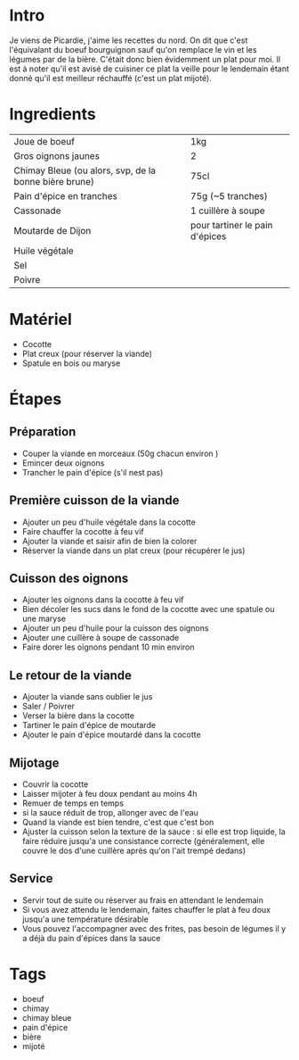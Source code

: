 * Intro
Je viens de Picardie, j'aime les recettes du nord. On dit que c'est l'équivalant du boeuf bourguignon sauf qu'on remplace le vin et les légumes par de la bière. C'était donc bien évidemment un plat pour moi. Il est à noter qu'il est avisé de cuisiner ce plat la veille pour le lendemain étant donné qu'il est meilleur réchauffé (c'est un plat mijoté).

* Ingredients
| Joue de boeuf                                         | 1kg                            |
| Gros oignons jaunes                                   | 2                              |
| Chimay Bleue (ou alors, svp, de la bonne bière brune) | 75cl                           |
| Pain d'épice en tranches                              | 75g (~5 tranches)              |
| Cassonade                                             | 1 cuillère à soupe             |
| Moutarde de Dijon                                     | pour tartiner le pain d'épices |
| Huile végétale                                        |                                |
| Sel                                                   |                                |
| Poivre                                                |                                |

* Matériel
- Cocotte
- Plat creux (pour réserver la viande)
- Spatule en bois ou maryse


* Étapes

** Préparation
- Couper la viande en morceaux (50g chacun environ )
- Emincer deux oignons
- Trancher le pain d'épice (s'il nest pas)

** Première cuisson de la viande
- Ajouter un peu d'huile végétale dans la cocotte
- Faire chauffer la cocotte à feu vif
- Ajouter la viande et saisir afin de bien la colorer
- Réserver la viande dans un plat creux (pour récupérer le jus)

** Cuisson des oignons
- Ajouter les oignons dans la cocotte à feu vif
- Bien décoler les sucs dans le fond de la cocotte avec une spatule ou une maryse
- Ajouter un peu d'huile pour la cuisson des oignons
- Ajouter une cuillère à soupe de cassonade
- Faire dorer les oignons pendant 10 min environ

** Le retour de la viande
- Ajouter la viande sans oublier le jus
- Saler / Poivrer
- Verser la bière dans la cocotte
- Tartiner le pain d'épice de moutarde
- Ajouter le pain d'épice moutardé dans la cocotte

** Mijotage
- Couvrir la cocotte
- Laisser mijoter à feu doux pendant au moins 4h
- Remuer de temps en temps
- si la sauce réduit de trop, allonger avec de l'eau
- Quand la viande est bien tendre, c'est que c'est bon
- Ajuster la cuisson selon la texture de la sauce : si elle est trop liquide, la faire réduire jusqu'a une consistance correcte (généralement, elle couvre le dos d'une cuillère après qu'on l'ait trempé dedans)

** Service
- Servir tout de suite ou réserver au frais en attendant le lendemain
- Si vous avez attendu le lendemain, faites chauffer le plat à feu doux jusqu'a une température désirable
- Vous pouvez l'accompagner avec des frites, pas besoin de légumes il y a déjà du pain d'épices dans la sauce

* Tags
- boeuf
- chimay
- chimay bleue
- pain d'épice
- bière
- mijoté
